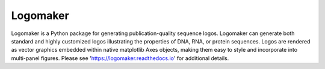 Logomaker
---------

Logomaker is a Python package for generating publication-quality sequence logos. Logomaker can generate both standard and highly customized logos illustrating the properties of DNA, RNA, or protein sequences. Logos are rendered as vector graphics embedded within native matplotlib Axes objects, making them easy to style and incorporate into multi-panel figures. Please see 'https://logomaker.readthedocs.io' for additional details.